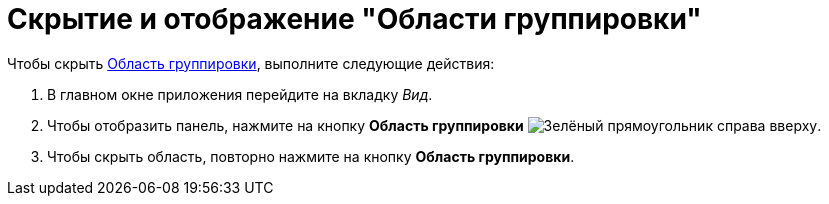 = Скрытие и отображение "Области группировки"

.Чтобы скрыть xref:interface-group-area.adoc[Область группировки], выполните следующие действия:
. В главном окне приложения перейдите на вкладку _Вид_.
. Чтобы отобразить панель, нажмите на кнопку *Область группировки* image:buttons/group-area.png[Зелёный прямоугольник справа вверху].
. Чтобы скрыть область, повторно нажмите на кнопку *Область группировки*.
